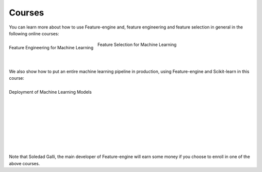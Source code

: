 Courses
=======

You can learn more about how to use Feature-engine and, feature engineering and feature
selection in general in the following online courses:

.. figure::  ../images/feml.png
   :width: 200
   :figclass: align-center
   :align: left
   :target: https://www.udemy.com/course/feature-engineering-for-machine-learning/?referralCode=A855148E05283015CF06

   Feature Engineering for Machine Learning

.. figure::  ../images/fsml.png
   :width: 200
   :figclass: align-center
   :align: center
   :target: https://www.udemy.com/course/feature-selection-for-machine-learning/?referralCode=186501DF5D93F48C4F71

   Feature Selection for Machine Learning

|
|

We also show how to put an entire machine learning pipeline in production, using
Feature-engine and Scikit-learn in this course:


.. figure::  ../images/dmlm.png
   :width: 200
   :figclass: align-center
   :align: left
   :target: https://www.udemy.com/course/deployment-of-machine-learning-models/?referralCode=D4FE5EA129FFD203CFF4

   Deployment of Machine Learning Models

|
|
|
|
|
|
|
|
|
|

Note that Soledad Galli, the main developer of Feature-engine will earn some money if you
choose to enroll in one of the above courses.
